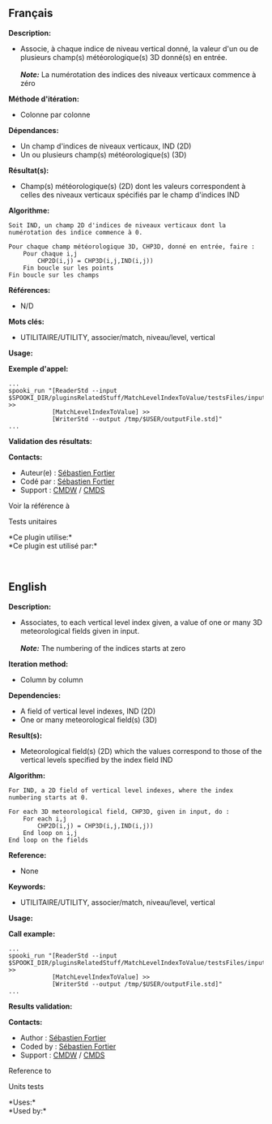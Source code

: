 ** Français

*Description:*

- Associe, à chaque indice de niveau vertical donné, la valeur d'un ou
  de plusieurs champ(s) météorologique(s) 3D donné(s) en entrée.\\
  \\
  */Note:/* La numérotation des indices des niveaux verticaux commence à
  zéro

*Méthode d'itération:*

- Colonne par colonne

*Dépendances:*

- Un champ d'indices de niveaux verticaux, IND (2D)
- Un ou plusieurs champ(s) météorologique(s) (3D)

*Résultat(s):*

- Champ(s) météorologique(s) (2D) dont les valeurs correspondent à
  celles des niveaux verticaux spécifiés par le champ d'indices IND

*Algorithme:*

#+begin_example
  Soit IND, un champ 2D d'indices de niveaux verticaux dont la numérotation des indice commence à 0.

  Pour chaque champ météorologique 3D, CHP3D, donné en entrée, faire :
      Pour chaque i,j
          CHP2D(i,j) = CHP3D(i,j,IND(i,j))
      Fin boucle sur les points
  Fin boucle sur les champs
#+end_example

*Références:*

- N/D

*Mots clés:*

- UTILITAIRE/UTILITY, associer/match, niveau/level, vertical

*Usage:*

*Exemple d'appel:*

#+begin_example
      ...
      spooki_run "[ReaderStd --input $SPOOKI_DIR/pluginsRelatedStuff/MatchLevelIndexToValue/testsFiles/inputFile.std] >>
                  [MatchLevelIndexToValue] >>
                  [WriterStd --output /tmp/$USER/outputFile.std]"
      ...
#+end_example

*Validation des résultats:*

*Contacts:*

- Auteur(e) : [[https://wiki.cmc.ec.gc.ca/wiki/User:Fortiers][Sébastien
  Fortier]]
- Codé par : [[https://wiki.cmc.ec.gc.ca/wiki/User:Fortiers][Sébastien
  Fortier]]
- Support : [[https://wiki.cmc.ec.gc.ca/wiki/CMDW][CMDW]] /
  [[https://wiki.cmc.ec.gc.ca/wiki/CMDS][CMDS]]

Voir la référence à



Tests unitaires



*Ce plugin utilise:*\\

*Ce plugin est utilisé par:*\\



  








** English


*Description:*

- Associates, to each vertical level index given, a value of one or many
  3D meteorological fields given in input.\\
  \\
  */Note:/* The numbering of the indices starts at zero

*Iteration method:*

- Column by column

*Dependencies:*

- A field of vertical level indexes, IND (2D)
- One or many meteorological field(s) (3D)

*Result(s):*

- Meteorological field(s) (2D) which the values correspond to those of
  the vertical levels specified by the index field IND

*Algorithm:*

#+begin_example
  For IND, a 2D field of vertical level indexes, where the index numbering starts at 0.

  For each 3D meteorological field, CHP3D, given in input, do :
      For each i,j
          CHP2D(i,j) = CHP3D(i,j,IND(i,j))
      End loop on i,j
  End loop on the fields
#+end_example

*Reference:*

- None

*Keywords:*

- UTILITAIRE/UTILITY, associer/match, niveau/level, vertical

*Usage:*

*Call example:*

#+begin_example
      ...
      spooki_run "[ReaderStd --input $SPOOKI_DIR/pluginsRelatedStuff/MatchLevelIndexToValue/testsFiles/inputFile.std] >>
                  [MatchLevelIndexToValue] >>
                  [WriterStd --output /tmp/$USER/outputFile.std]"
      ...
#+end_example

*Results validation:*

*Contacts:*

- Author : [[https://wiki.cmc.ec.gc.ca/wiki/User:Fortiers][Sébastien
  Fortier]]
- Coded by : [[https://wiki.cmc.ec.gc.ca/wiki/User:Fortiers][Sébastien
  Fortier]]
- Support : [[https://wiki.cmc.ec.gc.ca/wiki/CMDW][CMDW]] /
  [[https://wiki.cmc.ec.gc.ca/wiki/CMDS][CMDS]]

Reference to



Units tests



*Uses:*\\

*Used by:*\\



  
